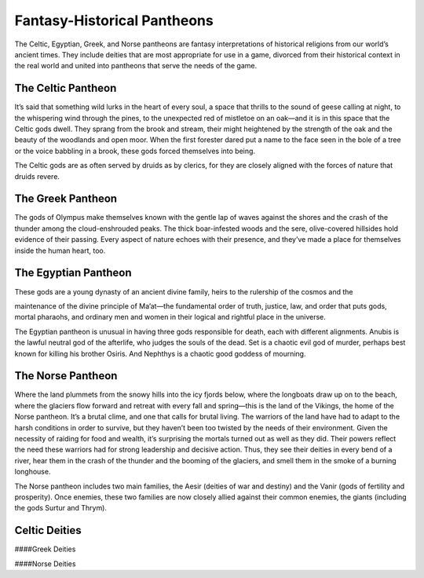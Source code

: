 Fantasy-Historical Pantheons
----------------------------

The Celtic, Egyptian, Greek, and Norse pantheons are fantasy
interpretations of historical religions from our world’s ancient times.
They include deities that are most appropriate for use in a game,
divorced from their historical context in the real world and united into
pantheons that serve the needs of the game.

The Celtic Pantheon
^^^^^^^^^^^^^^^^^^^

It’s said that something wild lurks in the heart of every soul, a space
that thrills to the sound of geese calling at night, to the whispering
wind through the pines, to the unexpected red of mistletoe on an oak—and
it is in this space that the Celtic gods dwell. They sprang from the
brook and stream, their might heightened by the strength of the oak and
the beauty of the woodlands and open moor. When the first forester dared
put a name to the face seen in the bole of a tree or the voice babbling
in a brook, these gods forced themselves into being.

The Celtic gods are as often served by druids as by clerics, for they
are closely aligned with the forces of nature that druids revere.

The Greek Pantheon
^^^^^^^^^^^^^^^^^^

The gods of Olympus make themselves known with the gentle lap of waves
against the shores and the crash of the thunder among the
cloud-­enshrouded peaks. The thick boar-­infested woods and the sere,
olive-­covered hillsides hold evidence of their passing. Every aspect of
nature echoes with their presence, and they’ve made a place for
themselves inside the human heart, too.

The Egyptian Pantheon
^^^^^^^^^^^^^^^^^^^^^

These gods are a young dynasty of an ancient divine family, heirs to the
rulership of the cosmos and the

maintenance of the divine principle of Ma’at—the fundamental order of
truth, justice, law, and order that puts gods, mortal pharaohs, and
ordinary men and women in their logical and rightful place in the
universe.

The Egyptian pantheon is unusual in having three gods responsible for
death, each with different alignments. Anubis is the lawful neutral god
of the afterlife, who judges the souls of the dead. Set is a chaotic
evil god of murder, perhaps best known for killing his brother Osiris.
And Nephthys is a chaotic good goddess of mourning.

The Norse Pantheon
^^^^^^^^^^^^^^^^^^

Where the land plummets from the snowy hills into the icy fjords below,
where the longboats draw up on to the beach, where the glaciers flow
forward and retreat with every fall and spring—this is the land of the
Vikings, the home of the Norse pantheon. It’s a brutal clime, and one
that calls for brutal living. The warriors of the land have had to adapt
to the harsh conditions in order to survive, but they haven’t been too
twisted by the needs of their environment. Given the necessity of
raiding for food and wealth, it’s surprising the mortals turned out as
well as they did. Their powers reflect the need these warriors had for
strong leadership and decisive action. Thus, they see their deities in
every bend of a river, hear them in the crash of the thunder and the
booming of the glaciers, and smell them in the smoke of a burning
longhouse.

The Norse pantheon includes two main families, the Aesir (deities of war
and destiny) and the Vanir (gods of fertility and prosperity). Once
enemies, these two families are now closely allied against their common
enemies, the giants (including the gods Surtur and Thrym).

Celtic Deities
^^^^^^^^^^^^^^

+----------------------------------------------+--------------+--------------------+-----------------------------------------------+
| **Deity** | **Alignment** | **Domains**   | **Symbol**                                       |
+==============================================+==============+====================+===============================================+
| The Daghdha, god of weather and crops        | CG       | Nature, Trickery      | Bubbling cauldron or shield              |
+----------------------------------------------+--------------+--------------------+-----------------------------------------------+
| Arawn, god of life and death        | NE      | Life, Death | Black star on gray background                            |
+----------------------------------------------+--------------+--------------------+-----------------------------------------------+
| Belenus, god of sun, light, and warmth      | NG     | Light      | Solar disk and standing stones                      |
+----------------------------------------------+--------------+--------------------+-----------------------------------------------+
| Brigantia, goddess of rivers and live        | stock      | NG Life Foo    | tbridge                                       |
+----------------------------------------------+--------------+--------------------+-----------------------------------------------+
| Diancecht, god of medicine and healin        | g LG     | Life Crossed     | oak and mistletoe branches                    |
+----------------------------------------------+--------------+--------------------+-----------------------------------------------+
| Dunatis, god of mountains and peaks        | N  Nat     | ure  Red sun-    | ­capped mountain peak                         |
+----------------------------------------------+--------------+--------------------+-----------------------------------------------+
| Goibhniu, god of smiths and healing        | NG Kno     | wledge, Life     | Giant mallet over sword                       |
+----------------------------------------------+--------------+--------------------+-----------------------------------------------+
| Lugh, god of arts, travel, and commer        | ce CN    | Knowledge, L       | ife Pair of long hands                      |
+----------------------------------------------+--------------+--------------------+-----------------------------------------------+
| Manannan mac Lir, god of oceans and s        | ea crea      | tures LN Nat   | ure, Tempest Wave of white water on green   |
+----------------------------------------------+--------------+--------------------+-----------------------------------------------+
| Math Mathonwy, god of magic                  |  NE        |  Knowledge       |  Staff                                      |
+----------------------------------------------+--------------+--------------------+-----------------------------------------------+
| Morrigan, goddess of battle                  |  CE        |  War             |  Two crossed spears                         |
+----------------------------------------------+--------------+--------------------+-----------------------------------------------+
| Nuada, god of war and warriors               |  N         |  War             |  Silver hand on black background            |
+----------------------------------------------+--------------+--------------------+-----------------------------------------------+
| Oghma, god of speech and writing             |  NG        |  Knowledge       |  Unfurled scroll                            |
+----------------------------------------------+--------------+--------------------+-----------------------------------------------+
| Silvanus, god of nature and forests          |  N         |  Nature          |  Summer oak tree                            |
+----------------------------------------------+--------------+--------------------+-----------------------------------------------+

####Greek Deities

+----------------------------------------------+--------------+-----------+-------------------------------------------------------+
| **Deity**                                    | **Alignment** | **Domains** |  **Symbol**   |
+==============================================+==============+===========+=======================================================+
| Zeus, god of the sky, ruler of the gods      | N            |  Tempest  | Fist full of lightning bolts            |
+----------------------------------------------+--------------+-----------+-------------------------------------------------------+
| Aphrodite, goddess of love and beauty        | CG        |  Light | Sea shell                                 |
+----------------------------------------------+--------------+-----------+-------------------------------------------------------+
| Apollo, god of light, music, and healin      | CG        |  Knowledge, Life, Light | Lyre                     |
+----------------------------------------------+--------------+-----------+-------------------------------------------------------+
| Ares, god of war and strife                  | CE        |  War | Spear                                       |
+----------------------------------------------+--------------+-----------+-------------------------------------------------------+
| Artemis, goddess of hunting and childbi      | NG        |  Life, Nature | Bow and arrow on lunar disk        |
+----------------------------------------------+--------------+-----------+-------------------------------------------------------+
| Athena, goddess of wisdom and civilizat      | LG        |  Knowledge, War | Owl                              |
+----------------------------------------------+--------------+-----------+-------------------------------------------------------+
| Demeter, goddess of agriculture              | NG        |  Life | Mare’s head                                |
+----------------------------------------------+--------------+-----------+-------------------------------------------------------+
| Dionysus, god of mirth and wine              | CN        |  Life | Thyrsus (staff tipped with pine cone)      |
+----------------------------------------------+--------------+-----------+-------------------------------------------------------+
| Hades, god of the underworld                 | LE        |  Death | Black ram                                 |
+----------------------------------------------+--------------+-----------+-------------------------------------------------------+
| Hecate, goddess of magic and the moon        | CE        |  Knowledge, Trickery | Setting moon                |
+----------------------------------------------+--------------+-----------+-------------------------------------------------------+
| Hephaestus, god of smithing and craft        | NG        |  Knowledge | Hammer and anvil                      |
+----------------------------------------------+--------------+-----------+-------------------------------------------------------+
| Hera, goddess of marriage and intrigue       | CN        |  Trickery | Fan of peacock feathers                |
+----------------------------------------------+--------------+-----------+-------------------------------------------------------+
| Hercules, god of strength and adventure      | CG        |  Tempest, War | Lion’s head                        |
+----------------------------------------------+--------------+-----------+-------------------------------------------------------+
| Hermes, god of travel and commerce           | CG        |  Trickery | Caduceus (winged staff and serpents)   |
+----------------------------------------------+--------------+-----------+-------------------------------------------------------+
| Hestia, goddess of home and family           | NG        |  Life | Hearth                                     |
+----------------------------------------------+--------------+-----------+-------------------------------------------------------+
| Nike, goddess of victory                     | LN        |  War | Winged woman                                |
+----------------------------------------------+--------------+-----------+-------------------------------------------------------+
| Pan, god of nature                           | CN        |  Nature | Syrinx (pan pipes)                       |
+----------------------------------------------+--------------+-----------+-------------------------------------------------------+
| Poseidon, god of the sea and earthquake      | CN        |  Tempest | Trident                                 |
+----------------------------------------------+--------------+-----------+-------------------------------------------------------+
| Tyche, goddess of good fortune               | N         |  Trickery | Red pentagram                          |
+----------------------------------------------+--------------+-----------+-------------------------------------------------------+

####Norse Deities

+----------------------------------------------+--------------+-----------------+-----------------------------------------------+
| **Deity**  **Alignment**\  **Domains**   |  \*\*Sym   | bol\*\*         |                                               |
+==============================================+==============+=================+===============================================+
| Odin, god of knowledge and war               |  NG        |  K            | nowledge, War  Watching blue eye            |
+----------------------------------------------+--------------+-----------------+-----------------------------------------------+
| Aegir, god of the sea and storms             |  NE        |  T            | empest  Rough ocean waves                   |
+----------------------------------------------+--------------+-----------------+-----------------------------------------------+
| Balder, god of beauty and poetry             |  NG        |  Life, Light  | Gem-­encrusted silver chalice   |
+----------------------------------------------+--------------+-----------------+-----------------------------------------------+
| Forseti, god of justice and law              |  N         |  L            | ight  Head of a bearded man                 |
+----------------------------------------------+--------------+-----------------+-----------------------------------------------+
| Frey, god of fertility and the sun           |  NG        |  Life, Light  | Ice-­blue greatsword            |
+----------------------------------------------+--------------+-----------------+-----------------------------------------------+
| Freya, goddess of fertility and love         |  NG        |  Life             |  Falcon                                 |
+----------------------------------------------+--------------+-----------------+-----------------------------------------------+
| Frigga, goddess of birth and fertility       | N            | Life, Light    |  Cat                                   |
+----------------------------------------------+--------------+-----------------+-----------------------------------------------+
| Heimdall, god of watchfulness and loyalty    | LG         |  Light, War   |   Curling musical horn                   |
+----------------------------------------------+--------------+-----------------+-----------------------------------------------+
| Hel, goddess of the underworld               | NE           |  Death     |  Woman’s face, rotting on one side          |
+----------------------------------------------+--------------+-----------------+-----------------------------------------------+
| Hermod, god of luck                          | CN           |  Trickery   |  Winged scroll                            |
+----------------------------------------------+--------------+-----------------+-----------------------------------------------+
| Loki, god of thieves and trickery            | CE           |  Trickery   |  Flame                                    |
+----------------------------------------------+--------------+-----------------+-----------------------------------------------+
| Njord, god of sea and wind                   | NG           |  Nature,   | Tempest  Gold coin                          |
+----------------------------------------------+--------------+-----------------+-----------------------------------------------+
| Odur, god of light and the sun               | CG           |  Light     |  Solar disk                                 |
+----------------------------------------------+--------------+-----------------+-----------------------------------------------+
| Sif, goddess of war                          | CG           |  War       |  Upraised sword                             |
+----------------------------------------------+--------------+-----------------+-----------------------------------------------+
| Skadi, god of earth and mountains            | N            | Nature     |  Mountain peak                              |
+----------------------------------------------+--------------+-----------------+-----------------------------------------------+
| Surtur, god of fire giants and war           | LE           |  War       |  Flaming sword                              |
+----------------------------------------------+--------------+-----------------+-----------------------------------------------+
| Thor, god of storms and thunder              | CG           |  Tempest, War   |  Hammer                               |
+----------------------------------------------+--------------+-----------------+-----------------------------------------------+
| Thrym, god of frost giants and cold          | CE           |  War       |  White double-­bladed axe                   |
+----------------------------------------------+--------------+-----------------+-----------------------------------------------+
| Tyr, god of courage and strategy             | LN           |  Knowledge, War   |  Sword                              |
+----------------------------------------------+--------------+-----------------+-----------------------------------------------+
| Uller, god of hunting and winter             | CN           |  Nature    |  Longbow                                    |
+----------------------------------------------+--------------+-----------------+-----------------------------------------------+
